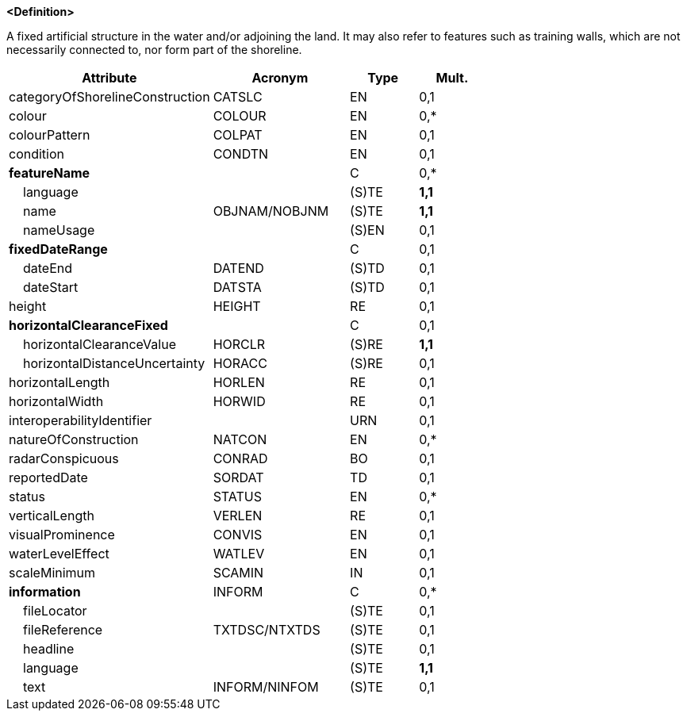 **<Definition>**

A fixed artificial structure in the water and/or adjoining the land. It may also refer to features such as training walls, which are not necessarily connected to, nor form part of the shoreline.

[cols="3,2,1,1", options="header"]
|===
|Attribute |Acronym |Type |Mult.

|categoryOfShorelineConstruction|CATSLC|EN|0,1
|colour|COLOUR|EN|0,*
|colourPattern|COLPAT|EN|0,1
|condition|CONDTN|EN|0,1
|**featureName**||C|0,*
|    language||(S)TE|**1,1**
|    name|OBJNAM/NOBJNM|(S)TE|**1,1**
|    nameUsage||(S)EN|0,1
|**fixedDateRange**||C|0,1
|    dateEnd|DATEND|(S)TD|0,1
|    dateStart|DATSTA|(S)TD|0,1
|height|HEIGHT|RE|0,1
|**horizontalClearanceFixed**||C|0,1
|    horizontalClearanceValue|HORCLR|(S)RE|**1,1**
|    horizontalDistanceUncertainty|HORACC|(S)RE|0,1
|horizontalLength|HORLEN|RE|0,1
|horizontalWidth|HORWID|RE|0,1
|interoperabilityIdentifier||URN|0,1
|natureOfConstruction|NATCON|EN|0,*
|radarConspicuous|CONRAD|BO|0,1
|reportedDate|SORDAT|TD|0,1
|status|STATUS|EN|0,*
|verticalLength|VERLEN|RE|0,1
|visualProminence|CONVIS|EN|0,1
|waterLevelEffect|WATLEV|EN|0,1
|scaleMinimum|SCAMIN|IN|0,1
|**information**|INFORM|C|0,*
|    fileLocator||(S)TE|0,1
|    fileReference|TXTDSC/NTXTDS|(S)TE|0,1
|    headline||(S)TE|0,1
|    language||(S)TE|**1,1**
|    text|INFORM/NINFOM|(S)TE|0,1
|===

// include::../features_rules/ShorelineConstruction_rules.adoc[tag=ShorelineConstruction]

